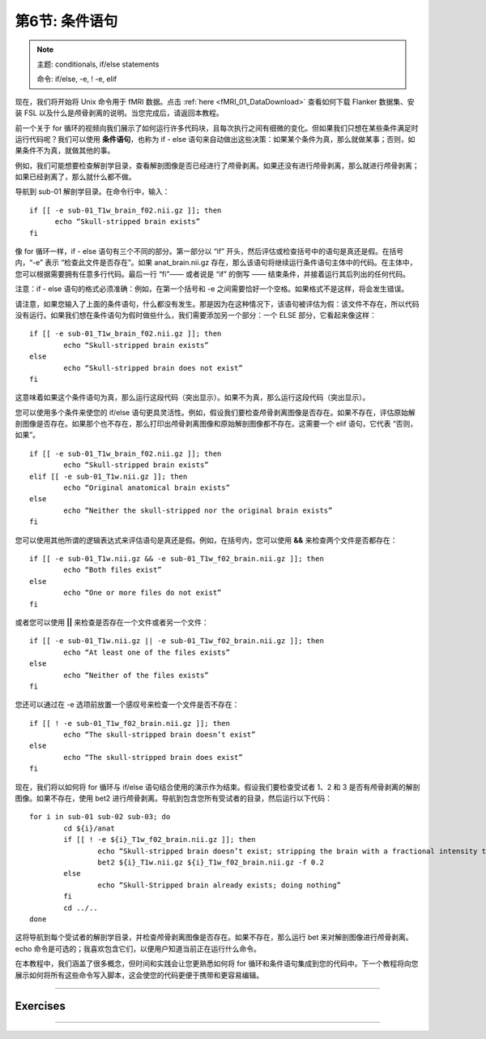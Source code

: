 .. _Unix_06_IfElse:

===========================
第6节: 条件语句
===========================

.. note::

  主题: conditionals, if/else statements
  
  命令: if/else, -e, ! -e, elif
  
现在，我们将开始将 Unix 命令用于 fMRI 数据。点击 :ref:`here <fMRI_01_DataDownload>` 查看如何下载 Flanker 数据集、安装 FSL 以及什么是颅骨剥离的说明。当您完成后，请返回本教程。

前一个关于 for 循环的视频向我们展示了如何运行许多代码块，且每次执行之间有细微的变化。但如果我们只想在某些条件满足时运行代码呢？我们可以使用 **条件语句**，也称为 if - else 语句来自动做出这些决策：如果某个条件为真，那么就做某事；否则，如果条件不为真，就做其他的事。

例如，我们可能想要检查解剖学目录，查看解剖图像是否已经进行了颅骨剥离。如果还没有进行颅骨剥离，那么就进行颅骨剥离；如果已经剥离了，那么就什么都不做。

导航到 sub-01 解剖学目录。在命令行中，输入：

::

  if [[ -e sub-01_T1w_brain_f02.nii.gz ]]; then
  	echo “Skull-stripped brain exists”
  fi

像 for 循环一样，if - else 语句有三个不同的部分。第一部分以 “if” 开头，然后评估或检查括号中的语句是真还是假。在括号内，“-e” 表示 “检查此文件是否存在”。如果 anat_brain.nii.gz 存在，那么该语句将继续运行条件语句主体中的代码。在主体中，您可以根据需要拥有任意多行代码。最后一行 “fi”—— 或者说是 “if” 的倒写 —— 结束条件，并接着运行其后列出的任何代码。

注意：if - else 语句的格式必须准确：例如，在第一个括号和 -e 之间需要恰好一个空格。如果格式不是这样，将会发生错误。

请注意，如果您输入了上面的条件语句，什么都没有发生。那是因为在这种情况下，该语句被评估为假：该文件不存在，所以代码没有运行。如果我们想在条件语句为假时做些什么，我们需要添加另一个部分：一个 ELSE 部分，它看起来像这样：

::

	if [[ -e sub-01_T1w_brain_f02.nii.gz ]]; then
		echo “Skull-stripped brain exists”
	else
		echo “Skull-stripped brain does not exist”
	fi

这意味着如果这个条件语句为真，那么运行这段代码（突出显示）。如果不为真，那么运行这段代码（突出显示）。

您可以使用多个条件来使您的 if/else 语句更具灵活性。例如，假设我们要检查颅骨剥离图像是否存在。如果不存在，评估原始解剖图像是否存在。如果那个也不存在，那么打印出颅骨剥离图像和原始解剖图像都不存在。这需要一个 elif 语句，它代表 “否则，如果”。

::

	if [[ -e sub-01_T1w_brain_f02.nii.gz ]]; then
		echo “Skull-stripped brain exists”
	elif [[ -e sub-01_T1w.nii.gz ]]; then
		echo “Original anatomical brain exists”
	else
		echo “Neither the skull-stripped nor the original brain exists”
	fi

您可以使用其他所谓的逻辑表达式来评估语句是真还是假。例如，在括号内，您可以使用 **&&** 来检查两个文件是否都存在：

::

	if [[ -e sub-01_T1w.nii.gz && -e sub-01_T1w_f02_brain.nii.gz ]]; then
		echo “Both files exist”
	else
		echo “One or more files do not exist”
	fi

或者您可以使用 **||** 来检查是否存在一个文件或者另一个文件：

::

	if [[ -e sub-01_T1w.nii.gz || -e sub-01_T1w_f02_brain.nii.gz ]]; then
		echo “At least one of the files exists”
	else
		echo “Neither of the files exists”
	fi

您还可以通过在 -e 选项前放置一个感叹号来检查一个文件是否不存在：

::

	if [[ ! -e sub-01_T1w_f02_brain.nii.gz ]]; then
		echo “The skull-stripped brain doesn’t exist”
	else
		echo “The skull-stripped brain does exist”
	fi

现在，我们将以如何将 for 循环与 if/else 语句结合使用的演示作为结束。假设我们要检查受试者 1、2 和 3 是否有颅骨剥离的解剖图像。如果不存在，使用 bet2 进行颅骨剥离。导航到包含您所有受试者的目录，然后运行以下代码：

::

	for i in sub-01 sub-02 sub-03; do
		cd ${i}/anat
		if [[ ! -e ${i}_T1w_f02_brain.nii.gz ]]; then
			echo “Skull-stripped brain doesn’t exist; stripping the brain with a fractional intensity threshold of 0.2”
			bet2 ${i}_T1w.nii.gz ${i}_T1w_f02_brain.nii.gz -f 0.2
		else
			echo “Skull-Stripped brain already exists; doing nothing”
		fi
		cd ../..
	done

这将导航到每个受试者的解剖学目录，并检查颅骨剥离图像是否存在。如果不存在，那么运行 bet 来对解剖图像进行颅骨剥离。echo 命令是可选的；我喜欢包含它们，以便用户知道当前正在运行什么命令。

在本教程中，我们涵盖了很多概念，但时间和实践会让您更熟悉如何将 for 循环和条件语句集成到您的代码中。下一个教程将向您展示如何将所有这些命令写入脚本，这会使您的代码更便于携带和更容易编辑。


----------


Exercises
*******



--------

